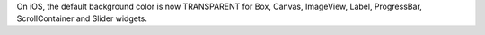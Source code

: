 On iOS, the default background color is now TRANSPARENT for Box, Canvas, ImageView, Label, ProgressBar, ScrollContainer and Slider widgets.
